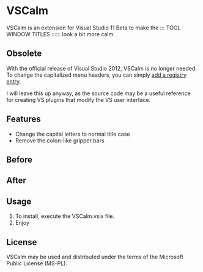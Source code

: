 * VSCalm
VSCalm is an extension for Visual Studio 11 Beta to make the ::: TOOL WINDOW TITLES :::::: look a bit more calm.

** Obsolete
With the official release of Visual Studio 2012, VSCalm is no longer needed. To change the capitalized menu headers, you can simply [[http://www.richard-banks.org/2012/06/how-to-prevent-visual-studio-2012-all.html][add a registry entry]].

I will leave this up anyway, as the source code may be a useful reference for creating VS plugins that modify the VS user interface.

** Features
- Change the capital letters to normal title case
- Remove the colon-like gripper bars
** Before
[[http://github.com/jeremyiverson/vs-calm/raw/master/img/vs11-before.png]]
** After
[[http://github.com/jeremyiverson/vs-calm/raw/master/img/vs11-vscalm.png]]
** Usage
1. To install, execute the VSCalm.vsix file.
2. Enjoy
** License
VSCalm may be used and distributed under the terms of the Microsoft Public License (MS-PL).
